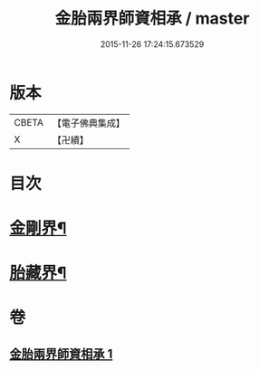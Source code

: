 #+TITLE: 金胎兩界師資相承 / master
#+DATE: 2015-11-26 17:24:15.673529
* 版本
 |     CBETA|【電子佛典集成】|
 |         X|【卍續】    |

* 目次
* [[file:KR6j0748_001.txt::001-0212a3][金剛界¶]]
* [[file:KR6j0748_001.txt::0213a26][胎藏界¶]]
* 卷
** [[file:KR6j0748_001.txt][金胎兩界師資相承 1]]
